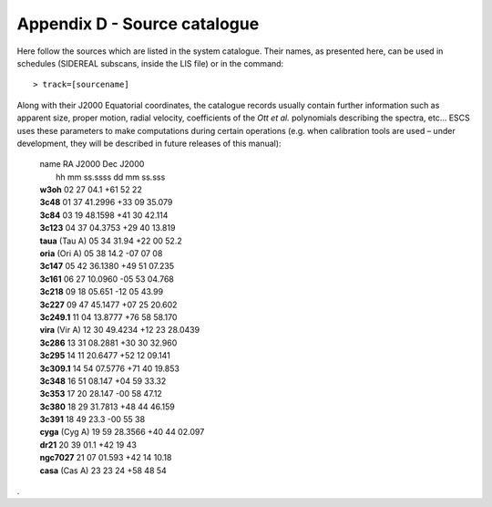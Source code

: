 .. _E_Appendix-D-Source-catalogue:

*****************************
Appendix D - Source catalogue
*****************************

Here follow the sources which are listed in the system catalogue. 
Their names, as presented here, can be used in schedules (SIDEREAL subscans, 
inside the LIS file) or in the command:: 

    > track=[sourcename]

Along with their J2000 Equatorial coordinates, the catalogue records usually 
contain further information such as apparent size, proper motion, radial 
velocity, coefficients of the *Ott et al.* polynomials describing the spectra, 
etc… ESCS uses these parameters to make computations during certain 
operations (e.g. when calibration tools are used – under development, they 
will be described in future releases of this manual):
  
 |       name              RA J2000        Dec J2000
 |                         hh mm ss.ssss   dd mm ss.sss
 |	 **w3oh**          02 27 04.1     +61 52 22
 |	 **3c48**          01 37 41.2996  +33 09 35.079
 |	 **3c84**          03 19 48.1598  +41 30 42.114
 |	 **3c123**         04 37 04.3753  +29 40 13.819
 |	 **taua** (Tau A)  05 34 31.94    +22 00 52.2
 |	 **oria** (Ori A)  05 38 14.2     -07 07 08
 |	 **3c147**         05 42 36.1380  +49 51 07.235
 |	 **3c161**         06 27 10.0960  -05 53 04.768
 |	 **3c218**         09 18 05.651   -12 05 43.99
 |	 **3c227**         09 47 45.1477  +07 25 20.602
 |	 **3c249.1**       11 04 13.8777  +76 58 58.170
 |	 **vira** (Vir A)  12 30 49.4234  +12 23 28.0439
 |	 **3c286**         13 31 08.2881  +30 30 32.960
 |	 **3c295**         14 11 20.6477  +52 12 09.141
 |	 **3c309.1**       14 54 07.5776  +71 40 19.853
 |	 **3c348**         16 51 08.147   +04 59 33.32
 |	 **3c353**         17 20 28.147   -00 58 47.12
 |	 **3c380**         18 29 31.7813  +48 44 46.159
 |	 **3c391**         18 49 23.3     -00 55 38
 |	 **cyga** (Cyg A)  19 59 28.3566  +40 44 02.097
 |	 **dr21**          20 39 01.1     +42 19 43
 |	 **ngc7027**       21 07 01.593   +42 14 10.18
 |	 **casa** (Cas A)  23 23 24       +58 48 54


.
 